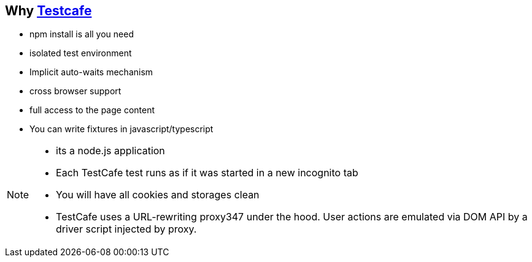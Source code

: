 == Why https://devexpress.github.io/testcafe/faq/#i-have-heard-that-testcafe-does-not-use-selenium-how-does-it-operate[Testcafe^]

- npm install is all you need
- isolated test environment
- Implicit auto-waits mechanism
- cross browser support
- full access to the page content
- You can write fixtures in javascript/typescript

[NOTE.speaker]
--
- its a node.js application
- Each TestCafe test runs as if it was started in a new incognito tab
- You will have all cookies and storages clean
- TestCafe uses a URL-rewriting proxy347 under the hood.
  User actions are emulated via DOM API by a driver script injected by proxy.
--

